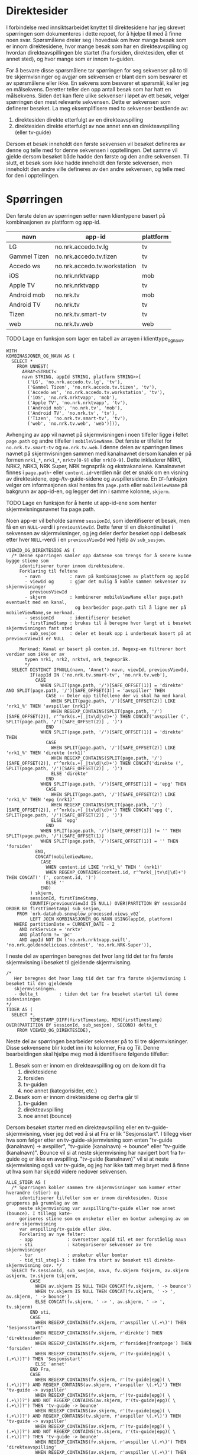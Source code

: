 #+STARTUP: fold
#+EXPORT_FILE_NAME: readme.org
#+OPTIONS: date: nil
#+OPTIONS: author: nil
#+OPTIONS: title: nil
#+PROPERTY: header-args:python :session *Python* :tangle kode.py :comments both :eval never-export :exports both
#+PROPERTY: header-args:bigquery :eval never-export :exports both :tangle direktesider.sql

#+begin_src emacs-lisp :exports results :results none
  ;; Dette gjør om bigquery-blokker til sql-blokker (for å få fargelegging på teksten)
  ;; og fjerner results-nøkkelordet (som gjemmer resultatene på github)
  (defun bytt-bigquery-til-sql (s backend info)
    (replace-regexp-in-string "bigquery" "sql" s))

  (defun fjern-resultatmerke (s backend info)
    (replace-regexp-in-string "#\\+results:[ ]+" "" s))

  (add-to-list 'org-export-filter-src-block-functions
    	     'bytt-bigquery-til-sql)
  (add-to-list 'org-export-filter-body-functions
    	     'fjern-resultatmerke)
#+end_src

* Direktesider
I forbindelse med innsiktsarbeidet knyttet til direktesidene har jeg skrevet spørringen som dokumenteres i dette repoet, for å hjelpe til med å finne noen svar. Spørsmålene dreier seg i hovedsak om hvor mange besøk som er innom direktesidene, hvor mange besøk som har en direkteavspilling og hvordan direkteavspillingen ble startet (fra forsiden, direktesiden, eller et annet sted), og hvor mange som er innom tv-guiden.

For å besvare disse spørsmålene tar spørringen for seg sekvenser på to til tre skjermvisninger og avgjør om sekvensen er blant dem som besvarer et av spørsmålene eller ikke. En sekvens som besvarer et spørsmål, kaller jeg en målsekvens. Deretter teller den opp antall besøk som har hatt en målsekvens. Siden det kan flere ulike sekvenser i løpet av ett besøk, velger spørringen den mest relevante sekvensen. Dette er sekvensen som definerer besøket. La meg eksemplifisere med to sekvenser bestående av:
1. direktesiden direkte etterfulgt av en direkteavspilling
2. direktesiden direkte etterfulgt av noe annet enn en direkteavspilling (eller tv-guide)

Dersom et besøk inneholdt den første sekvensen vil besøket defineres av denne og telle med for denne sekvensen i opptellingen. Det samme vil gjelde dersom besøket både hadde den første og den andre sekvensen. Til slutt, et besøk som ikke hadde inneholdt den første sekvensen, men inneholdt den andre ville defineres av den andre sekvensen, og telle med for den i opptellingen.

* Spørringen
Den første delen av spørringen setter navn klientypene basert på kombinasjonen av plattform og app-id.

| navn         | app-id                       | plattform |
|--------------+------------------------------+-----------|
| LG           | no.nrk.accedo.tv.lg          | tv        |
| Gammel Tizen | no.nrk.accedo.tv.tizen       | tv        |
| Accedo ws    | no.nrk.accedo.tv.workstation | tv        |
| iOS          | no.nrk.nrktvapp              | mob       |
| Apple TV     | no.nrk.nrktvapp              | tv        |
| Android mob  | no.nrk.tv                    | mob       |
| Android TV   | no.nrk.tv                    | tv        |
| Tizen        | no.nrk.tv.smart-tv           | tv        |
| web          | no.nrk.tv.web                | web       |

************** TODO Lage en funksjon som lager en tabell av arrayen i klienttype_og_navn.
#+name: klienttype_og_navn
#+begin_src bigquery
  WITH
  KOMBINASJONER_OG_NAVN AS (
    SELECT *
      FROM UNNEST(
        ARRAY<STRUCT<
        navn STRING, appId STRING, platform STRING>>[
          ('LG', 'no.nrk.accedo.tv.lg', 'tv'),
          ('Gammel Tizen', 'no.nrk.accedo.tv.tizen', 'tv'),
          ('Accedo ws', 'no.nrk.accedo.tv.workstation', 'tv'),
          ('iOS', 'no.nrk.nrktvapp', 'mob'),
          ('Apple TV', 'no.nrk.nrktvapp', 'tv'),
          ('Android mob', 'no.nrk.tv', 'mob'),
          ('Android TV', 'no.nrk.tv', 'tv'),
          ('Tizen', 'no.nrk.tv.smart-tv', 'tv'),
          ('web', 'no.nrk.tv.web', 'web')])),
#+end_src

Avhenging av app vil navnet på skjermvisningen i noen tilfeller ligge i feltet ~page.path~ og andre tilfeller i ~mobileViewName~. Det første er tilfellet for ~no.nrk.tv.smart-tv~ og ~no.nrk.tv.web~. I denne delen av spørringen limes navnet på skjermvisningen sammen med kanalnavnet dersom kanalen er på formen ~nrk1_*~, ~nrk1_*~, ~nrktv[0-9]~ eller ~nrk[0-9]~. Dette inkluderer NRK1, NRK2, NRK3, NRK Super, NRK tegnspråk og ekstrakanalene. Kanalnavnet finnes i ~page.path~- eller ~content.id~-verdien når det er snakk om en visning av direktesidene, epg-/tv-guide-sidene og avspillersidene. En ~IF~-funksjon velger om informasjonen skal hentes fra ~page.path~ eller ~mobileViewName~ på bakgrunn av app-id-en, og legger det inn i samme kolonne, ~skjerm~.
************** TODO Lage en funksjon for å hente ut app-id-ene som henter skjermvisningsnavnet fra page.path.

Noen app-er vil beholde samme ~sessionId~, som identifiserer et besøk, men få en en ~NULL~-verdi i ~previousViewId~. Dette fører til en diskontinuitet i sekvensen av skjermvisninger, og jeg deler derfor besøket opp i delbesøk etter hver ~NULL~-verdi i en ~previousViewId~ ved hjelp av ~sub_sesjon~.
#+name: skjermvisninger
#+begin_src bigquery
  VIEWID_OG_DIREKTESIDE AS (
    /* Denne spørringen samler opp dataene som trengs for å senere kunne bygge stiene som 
       identifiserer turer innom direktesidene.
       Forklaring til feltene
         - navn           : navn på kombinasjonen av plattform og appId
         - viewId og      : gjør det mulig å koble sammen sekvenser av skjermvisninger
           previousViewId 
         - skjerm         : kombinerer mobileViewName eller page.path eventuelt med en kanal,
                            og bearbeider page.path til å ligne mer på mobileViewName,se merknad.
         - sessionId      : identifiserer besøket
         - firstTimeStamp : brukes til å beregne hvor langt ut i besøket skjermvisningen fant sted
         - sub_sesjon     : deler et besøk opp i underbesøk basert på at previousViewId er NULL
         
       Merknad: Kanal er basert på conten.id. Regexp-en filtrerer bort verdier som ikke er av
         typen nrk1, nrk2, nrktv4, nrk_tegnspråk.  
         ,*/
    SELECT DISTINCT IFNULL(navn, 'Annet') navn, viewId, previousViewId,
           IF(appId IN ('no.nrk.tv.smart-tv', 'no.nrk.tv.web'),
             CASE
               WHEN SPLIT(page.path, '/')[SAFE_OFFSET(1)] = 'direkte' AND SPLIT(page.path, '/')[SAFE_OFFSET(3)] = 'avspiller' THEN 
                 CASE -- Deler opp tilfellene der vi skal ha med kanal
                   WHEN SPLIT(page.path, '/')[SAFE_OFFSET(2)] LIKE 'nrk1_%' THEN 'avspiller (nrk1)'
                   WHEN REGEXP_CONTAINS(SPLIT(page.path, '/')[SAFE_OFFSET(2)], r'^nrk(s.+|_|tv\d|\d)+') THEN CONCAT('avspiller (', SPLIT(page.path, '/')[SAFE_OFFSET(2)] , ')')
                 END
               WHEN SPLIT(page.path, '/')[SAFE_OFFSET(1)] = 'direkte' THEN 
                 CASE
                   WHEN SPLIT(page.path, '/')[SAFE_OFFSET(2)] LIKE 'nrk1_%' THEN 'direkte (nrk1)'
                   WHEN REGEXP_CONTAINS(SPLIT(page.path, '/')[SAFE_OFFSET(2)], r'^nrk(s.+|_|tv\d|\d)+') THEN CONCAT('direkte (', SPLIT(page.path, '/')[SAFE_OFFSET(2)] , ')')
                   ELSE 'direkte'
                 END
               WHEN SPLIT(page.path, '/')[SAFE_OFFSET(1)] = 'epg' THEN 
                 CASE
                   WHEN SPLIT(page.path, '/')[SAFE_OFFSET(2)] LIKE 'nrk1_%' THEN 'epg (nrk1)'
                   WHEN REGEXP_CONTAINS(SPLIT(page.path, '/')[SAFE_OFFSET(2)], r'^nrk(s.+|_|tv\d|\d)+') THEN CONCAT('epg (', SPLIT(page.path, '/')[SAFE_OFFSET(2)] , ')')
                   ELSE 'epg'
                 END
               WHEN SPLIT(page.path, '/')[SAFE_OFFSET(1)] != '' THEN SPLIT(page.path, '/')[SAFE_OFFSET(1)]
               WHEN SPLIT(page.path, '/')[SAFE_OFFSET(1)] = '' THEN 'forsiden'
             END,
             CONCAT(mobileViewName,
               CASE
                 WHEN content.id LIKE 'nrk1_%' THEN ' (nrk1)'
                 WHEN REGEXP_CONTAINS(content.id, r'^nrk(_|tv\d|\d)+') THEN CONCAT(' (', content.id, ')')
                 ELSE ''
               END)
           ) skjerm,
           sessionId, firstTimeStamp, 
           COUNTIF(previousViewId IS NULL) OVER(PARTITION BY sessionId ORDER BY firstTimeStamp) sub_sesjon,
      FROM `nrk-datahub.snowplow_processed.views_v02`
           LEFT JOIN KOMBINASJONER_OG_NAVN USING(appId, platform)
     WHERE partitionDate = CURRENT_DATE - 2
       AND nrkService = 'nrktv'
       AND platform != 'pc'
       AND appId NOT IN ('no.nrk.nrktvapp.swift', 'no.nrk.goldendelicious.cdntest', 'no.nrk.NRK-Super')),
#+end_src

I neste del av spørringen beregnes det hvor lang tid det tar fra første skjermvisning i besøket til gjeldende skjermvisning.
#+name: tidsmåling
#+begin_src bigquery
  /*
     Her beregnes det hvor lang tid det tar fra første skjermvisning i besøket til den gjeldende
     skjermvisningen.
     - delta_t        : tiden det tar fra besøket startet til denne sidevisningen
  */
  TIDER AS (
    SELECT *,
           TIMESTAMP_DIFF(firstTimestamp, MIN(firstTimestamp) OVER(PARTITION BY sessionId, sub_sesjon), SECOND) delta_t
      FROM VIEWID_OG_DIREKTESIDE),
#+end_src

Neste del av spørringen bearbeider sekvenser på to til tre skjermvisninger. Disse sekvensene blir kodet inn i to kolonner, Fra og Til. Denne bearbeidingen skal hjelpe meg med å identifisere følgende tilfeller:
1. Besøk som er innom en direkteavspilling og om de kom dit fra
   1) direktesidene
   2) forsiden
   3) tv-guiden
   4) noe annet (kategorisider, etc.)
2. Besøk som er innom direktesidene og derfra går til
   1) tv-guiden
   2) direkteavspilling
   3) noe annet (bounce)

Dersom besøket starter med en direkteavspilling eller en tv-guide-skjermvisning, viser jeg det ved å si at Fra er lik "Sesjonsstart". I tillegg viser hva som følger etter en tv-guide-skjermvisning som enten "tv-guide (kanalnavn) -> avspiller", "tv-guide (kanalnavn) -> bounce" eller "tv-guide (kanalnavn)". Bounce vil si at neste skjermvisning har navigert bort fra tv-guide og er ikke en avspilling. "tv-guide (kanalnavn)" vil si at neste skjermvisning også var tv-guide, og jeg har ikke tatt meg bryet med å finne ut hva som har skjedd videre nedover sekvensen.

#+name: skjermvisningssekvenser
#+begin_src bigquery
  ALLE_STIER AS (
    /* Spørringen kobler sammen tre skjermvisninger som kommer etter hverandre (stier) og
       identifiserer tilfeller som er innom direktesiden. Disse grupperes på grunnlag av om 
       neste skjermvisning var avspilling/tv-guide eller noe annet (bounce). I tillegg kate-
       goriseres stiene som en ønsketur eller en bomtur avhenging av om andre skjermvisning
       var avspilling/tv-guide eller ikke.
       Forklaring av nye felter:
       - app             : oversetter appId til et mer forståelig navn
       - sti             : kategoriserer sekvenser av tre skjermvisninger
       - tur             : ønsketur eller bomtur
       - tid_til_steg1-3 : tiden fra start av besøket til direkte-skjermvisning osv. */
    SELECT fv.sessionId, sub_sesjon, navn, fv.skjerm fskjerm, av.skjerm askjerm, tv.skjerm tskjerm,
           CASE
             WHEN av.skjerm IS NULL THEN CONCAT(fv.skjerm, ' -> bounce')
             WHEN tv.skjerm IS NULL THEN CONCAT(fv.skjerm, ' -> ', av.skjerm, ' -> bounce')
             ELSE CONCAT(fv.skjerm, ' -> ', av.skjerm, ' -> ', tv.skjerm)
           END sti,
           CASE
             WHEN REGEXP_CONTAINS(fv.skjerm, r'avspiller \(.+\)') THEN 'Sesjonsstart'
             WHEN REGEXP_CONTAINS(fv.skjerm, r'direkte') THEN 'direktesiden'
             WHEN REGEXP_CONTAINS(fv.skjerm, r'forsiden|frontpage') THEN 'forsiden'
             WHEN REGEXP_CONTAINS(fv.skjerm, r'(tv-guide|epg)( \(.+\))?') THEN 'Sesjonsstart'
             ELSE 'annet'
           END Fra,          
           CASE
             WHEN REGEXP_CONTAINS(fv.skjerm, r'(tv-guide|epg)( \(.+\))?') AND REGEXP_CONTAINS(av.skjerm, r'avspiller \(.+\)') THEN 'tv-guide -> avspiller'
             WHEN REGEXP_CONTAINS(fv.skjerm, r'(tv-guide|epg)( \(.+\))?') AND NOT REGEXP_CONTAINS(av.skjerm, r'(tv-guide|epg)( \(.+\))?') THEN 'tv-guide -> bounce'
             WHEN REGEXP_CONTAINS(av.skjerm, r'(tv-guide|epg)( \(.+\))?') AND REGEXP_CONTAINS(tv.skjerm, r'avspiller \(.+\)') THEN 'tv-guide -> avspiller'
             WHEN REGEXP_CONTAINS(av.skjerm, r'(tv-guide|epg)( \(.+\))?') AND NOT REGEXP_CONTAINS(tv.skjerm, r'(tv-guide|epg)( \(.+\))?') THEN 'tv-guide -> bounce'
             WHEN REGEXP_CONTAINS(fv.skjerm, r'avspiller \(.+\)') THEN 'direkteavspilling'
             WHEN REGEXP_CONTAINS(av.skjerm, r'avspiller \(.+\)') THEN 'direkteavspilling'
             WHEN REGEXP_CONTAINS(av.skjerm, r'(tv-guide|epg)( \(.+\))?') THEN 'tv-guide'
             ELSE 'bounce'
           END Til,          

           fv.firstTimeStamp tid_skjerm1, av.firstTimeStamp tid_skjerm2,
           fv.delta_t tid_til_steg1,
           av.delta_t tid_til_steg2,
      FROM TIDER fv
            LEFT JOIN (SELECT sessionId, previousViewId, firstTimeStamp, viewId, skjerm, delta_t FROM TIDER) av ON fv.viewId = av.previousViewId AND fv.sessionId = av.sessionId
            LEFT JOIN (SELECT sessionId, previousViewId, viewId, skjerm, delta_t FROM TIDER) tv ON av.viewId = tv.previousViewId AND fv.sessionId = tv.sessionId),
#+end_src

Kolonnen ~sti~ er en konkatenering av en skjermvisningsekvens på tre skjermvisninger. Den brukes kun for å hente ut kanalnavnet, og er blitt brukt til debuging under skrivingen av spørringen. Den kan være lurt å fjerne den og bruke noe annet for å hente kanalnavn.

Resten av spørringen oppretter en rekke boolske kolonner for å til slutt velge ut radene som skal være tellende, og returnerer resultatet. Den første delen legger til kanal basert på hva den finner i sti-kolonnen. Deretter definerer den en kolonne ~hovedmål~ som er sann hvis Til er "direkteavspilling", "tv-guide -> avspillier", eller "tv-guide". Deretter definerer den en kolonnne ~alternativt mål~ som er sann hvis Fra er "direktesiden" og Til er "bounce" eller Til er "tv-guide -> bounce".  
#+name: måldefinering_nivå1
#+begin_src bigquery
  GOALS AS (
    SELECT DISTINCT sessionId, navn, Fra, Til, tid_til_steg1, tid_skjerm1, sub_sesjon,
           REGEXP_EXTRACT(sti, r'\((.+?)\)') kanal,
           Til IN ('direkteavspilling', 'tv-guide -> avspiller', 'tv-guide') `hovedmål`,
           (Fra = 'direktesiden' AND Til = 'bounce') OR Til = 'tv-guide -> bounce' `alternativt mål`
      FROM ALLE_STIER
  ),
#+end_src

Den neste delen definerer en boolsk kolonne ~oppnådd hovedmål~ som er sann for alle rader i et besøk dersom hovedmålet er blitt oppnådd. Den definerer også en boolsk kolonne ~goal1~ som er sann hvis tidsmålet ~tid_skjerm1~ for en gitt kombinasjon av et besøk,  ~hovedmål~ og ~alternativt mål~ er lik minimumsmålet for denne kombinasjonen. På denne måten identifiseres det første tilfellet som oppfyller hovedmålet eller alternativ mål.
#+name: måldefinering_nivå2
#+begin_src bigquery
  FLAGGET AS (
    SELECT DISTINCT sessionId, navn, Fra, Til, tid_til_steg1, `hovedmål`, `alternativt mål`,
           LOGICAL_OR(`hovedmål`) OVER(PARTITION BY sessionId, sub_sesjon) `oppnådd hovedmål`,
           tid_skjerm1 = MIN(tid_skjerm1) OVER(PARTITION BY sessionId, sub_sesjon, `hovedmål`, `alternativt mål`) goal1
      FROM GOALS),
#+end_src

Videre oppretter denne delen en kolonne ~flagg~ som er sann for det første tilfellet av hovedmål eller alternativt mål, der hovedmålet trumfer alternativt mål. Besøk hvor ingen av målene er oppnådd tas ikke med til slutt.
#+name: måldefinering_nivå3
#+begin_src bigquery
  FLAGGET2 AS (
    SELECT DISTINCT *,
           (`oppnådd hovedmål` AND `hovedmål` AND goal1) OR (NOT `oppnådd hovedmål` AND `alternativt mål` AND goal1) flagg
      FROM FLAGGET)
#+end_src

Her beregnes reulstatet. Ved å filtrere på Til og Fra kan man beregne hvor stor andel som har vært innom direktesidene uten å gjøre en direkteavspilling eller besøke tv-guiden, eller hvor stor andel som har hatt en direkteavspilling fra ulike innganger.

#+name: resultat
#+begin_src bigquery
  SELECT DISTINCT navn, Fra, Til,
         COUNT(sessionId) OVER(PARTITION BY navn, Fra, Til) `Antall besøk`,
         COUNT(sessionId) OVER(PARTITION BY navn, Fra, Til) / COUNT(sessionId) OVER(PARTITION BY navn) `Andel av alle besøk`,
    FROM FLAGGET2
   WHERE flagg 
    --  AND Til = 'direkteavspilling'
    --  AND Fra = 'direktesiden'
  ORDER BY 1, 4 DESC
#+end_src
